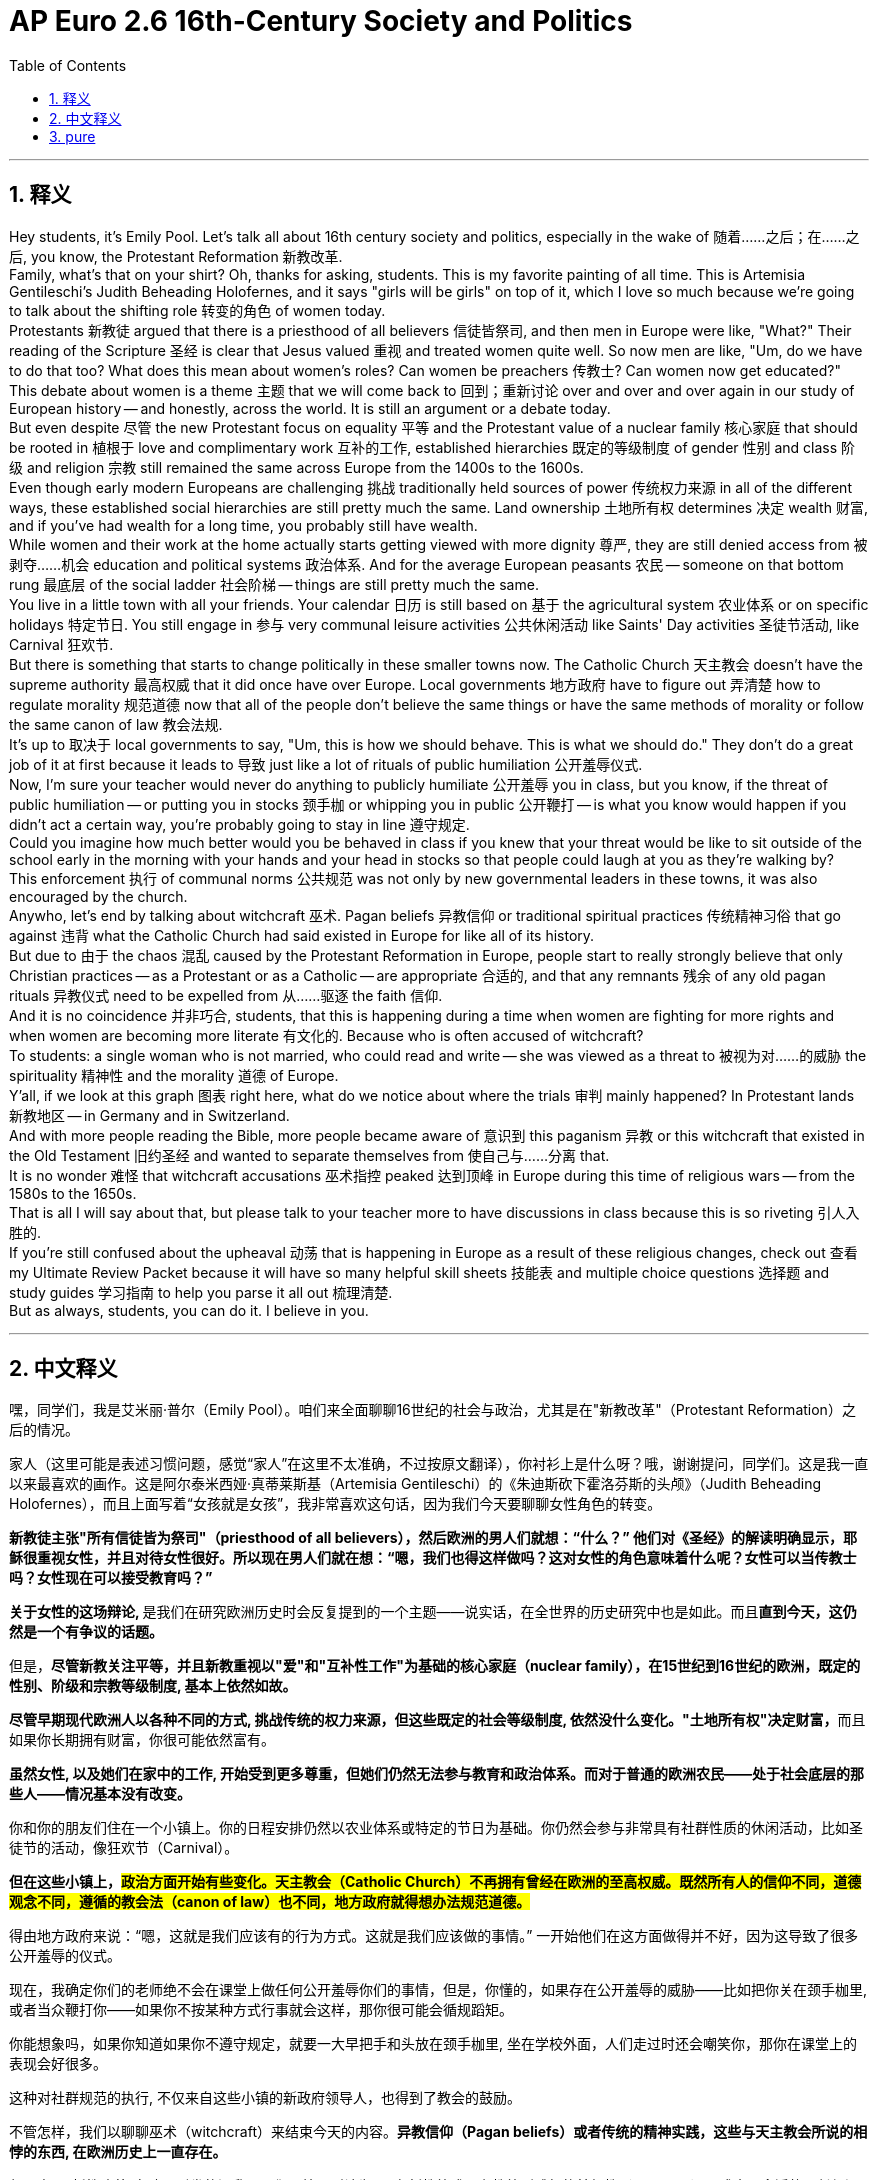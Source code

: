 
= AP Euro 2.6 16th-Century Society and Politics
:toc: left
:toclevels: 3
:sectnums:
:stylesheet: myAdocCss.css

'''

== 释义

Hey students, it's Emily Pool. Let's talk all about 16th century society and politics, especially in the wake of 随着……之后；在……之后, you know, the Protestant Reformation 新教改革.
 +
Family, what's that on your shirt? Oh, thanks for asking, students. This is my favorite painting of all time. This is Artemisia Gentileschi's Judith Beheading Holofernes, and it says "girls will be girls" on top of it, which I love so much because we're going to talk about the shifting role 转变的角色 of women today.
 +
Protestants 新教徒 argued that there is a priesthood of all believers 信徒皆祭司, and then men in Europe were like, "What?" Their reading of the Scripture 圣经 is clear that Jesus valued 重视 and treated women quite well. So now men are like, "Um, do we have to do that too? What does this mean about women's roles? Can women be preachers 传教士? Can women now get educated?"
 +
This debate about women is a theme 主题 that we will come back to 回到；重新讨论 over and over and over again in our study of European history -- and honestly, across the world. It is still an argument or a debate today.
 +
But even despite 尽管 the new Protestant focus on equality 平等 and the Protestant value of a nuclear family 核心家庭 that should be rooted in 植根于 love and complimentary work 互补的工作, established hierarchies 既定的等级制度 of gender 性别 and class 阶级 and religion 宗教 still remained the same across Europe from the 1400s to the 1600s.
 +
Even though early modern Europeans are challenging 挑战 traditionally held sources of power 传统权力来源 in all of the different ways, these established social hierarchies are still pretty much the same. Land ownership 土地所有权 determines 决定 wealth 财富, and if you've had wealth for a long time, you probably still have wealth.
 +
While women and their work at the home actually starts getting viewed with more dignity 尊严, they are still denied access from 被剥夺……机会 education and political systems 政治体系. And for the average European peasants 农民 -- someone on that bottom rung 最底层 of the social ladder 社会阶梯 -- things are still pretty much the same.
 +
You live in a little town with all your friends. Your calendar 日历 is still based on 基于 the agricultural system 农业体系 or on specific holidays 特定节日. You still engage in 参与 very communal leisure activities 公共休闲活动 like Saints' Day activities 圣徒节活动, like Carnival 狂欢节.
 +
But there is something that starts to change politically in these smaller towns now. The Catholic Church 天主教会 doesn't have the supreme authority 最高权威 that it did once have over Europe. Local governments 地方政府 have to figure out 弄清楚 how to regulate morality 规范道德 now that all of the people don't believe the same things or have the same methods of morality or follow the same canon of law 教会法规.
 +
It's up to 取决于 local governments to say, "Um, this is how we should behave. This is what we should do." They don't do a great job of it at first because it leads to 导致 just like a lot of rituals of public humiliation 公开羞辱仪式.
 +
Now, I'm sure your teacher would never do anything to publicly humiliate 公开羞辱 you in class, but you know, if the threat of public humiliation -- or putting you in stocks 颈手枷 or whipping you in public 公开鞭打 -- is what you know would happen if you didn't act a certain way, you're probably going to stay in line 遵守规定.
 +
Could you imagine how much better would you be behaved in class if you knew that your threat would be like to sit outside of the school early in the morning with your hands and your head in stocks so that people could laugh at you as they're walking by?
 +
This enforcement 执行 of communal norms 公共规范 was not only by new governmental leaders in these towns, it was also encouraged by the church.
 +
Anywho, let's end by talking about witchcraft 巫术. Pagan beliefs 异教信仰 or traditional spiritual practices 传统精神习俗 that go against 违背 what the Catholic Church had said existed in Europe for like all of its history.
 +
But due to 由于 the chaos 混乱 caused by the Protestant Reformation in Europe, people start to really strongly believe that only Christian practices -- as a Protestant or as a Catholic -- are appropriate 合适的, and that any remnants 残余 of any old pagan rituals 异教仪式 need to be expelled from 从……驱逐 the faith 信仰.
 +
And it is no coincidence 并非巧合, students, that this is happening during a time when women are fighting for more rights and when women are becoming more literate 有文化的. Because who is often accused of witchcraft?
 +
To students: a single woman who is not married, who could read and write -- she was viewed as a threat to 被视为对……的威胁 the spirituality 精神性 and the morality 道德 of Europe.
 +
Y'all, if we look at this graph 图表 right here, what do we notice about where the trials 审判 mainly happened? In Protestant lands 新教地区 -- in Germany and in Switzerland.
 +
And with more people reading the Bible, more people became aware of 意识到 this paganism 异教 or this witchcraft that existed in the Old Testament 旧约圣经 and wanted to separate themselves from 使自己与……分离 that.
 +
It is no wonder 难怪 that witchcraft accusations 巫术指控 peaked 达到顶峰 in Europe during this time of religious wars -- from the 1580s to the 1650s.
 +
That is all I will say about that, but please talk to your teacher more to have discussions in class because this is so riveting 引人入胜的.
 +
If you're still confused about the upheaval 动荡 that is happening in Europe as a result of these religious changes, check out 查看 my Ultimate Review Packet because it will have so many helpful skill sheets 技能表 and multiple choice questions 选择题 and study guides 学习指南 to help you parse it all out 梳理清楚.
 +
But as always, students, you can do it. I believe in you.
 +

'''

== 中文释义

嘿，同学们，我是艾米丽·普尔（Emily Pool）。咱们来全面聊聊16世纪的社会与政治，尤其是在"新教改革"（Protestant Reformation）之后的情况。 +

家人（这里可能是表述习惯问题，感觉“家人”在这里不太准确，不过按原文翻译），你衬衫上是什么呀？哦，谢谢提问，同学们。这是我一直以来最喜欢的画作。这是阿尔泰米西娅·真蒂莱斯基（Artemisia Gentileschi）的《朱迪斯砍下霍洛芬斯的头颅》（Judith Beheading Holofernes），而且上面写着“女孩就是女孩”，我非常喜欢这句话，因为我们今天要聊聊女性角色的转变。 +

*新教徒主张"所有信徒皆为祭司"（priesthood of all believers），然后欧洲的男人们就想：“什么？” 他们对《圣经》的解读明确显示，耶稣很重视女性，并且对待女性很好。所以现在男人们就在想：“嗯，我们也得这样做吗？这对女性的角色意味着什么呢？女性可以当传教士吗？女性现在可以接受教育吗？”* +

**关于女性的这场辩论, **是我们在研究欧洲历史时会反复提到的一个主题——说实话，在全世界的历史研究中也是如此。而且**直到今天，这仍然是一个有争议的话题。** +

但是，*尽管新教关注平等，并且新教重视以"爱"和"互补性工作"为基础的核心家庭（nuclear family），在15世纪到16世纪的欧洲，既定的性别、阶级和宗教等级制度, 基本上依然如故。* +

**尽管早期现代欧洲人以各种不同的方式, 挑战传统的权力来源，但这些既定的社会等级制度, 依然没什么变化。"土地所有权"决定财富，**而且如果你长期拥有财富，你很可能依然富有。 +

*虽然女性, 以及她们在家中的工作, 开始受到更多尊重，但她们仍然无法参与教育和政治体系。而对于普通的欧洲农民——处于社会底层的那些人——情况基本没有改变。* +

你和你的朋友们住在一个小镇上。你的日程安排仍然以农业体系或特定的节日为基础。你仍然会参与非常具有社群性质的休闲活动，比如圣徒节的活动，像狂欢节（Carnival）。 +

*但在这些小镇上，##政治方面开始有些变化。天主教会（Catholic Church）不再拥有曾经在欧洲的至高权威。既然所有人的信仰不同，道德观念不同，遵循的教会法（canon of law）也不同，地方政府就得想办法规范道德。##* +

得由地方政府来说：“嗯，这就是我们应该有的行为方式。这就是我们应该做的事情。” 一开始他们在这方面做得并不好，因为这导致了很多公开羞辱的仪式。 +

现在，我确定你们的老师绝不会在课堂上做任何公开羞辱你们的事情，但是，你懂的，如果存在公开羞辱的威胁——比如把你关在颈手枷里, 或者当众鞭打你——如果你不按某种方式行事就会这样，那你很可能会循规蹈矩。 +

你能想象吗，如果你知道如果你不遵守规定，就要一大早把手和头放在颈手枷里, 坐在学校外面，人们走过时还会嘲笑你，那你在课堂上的表现会好很多。 +

这种对社群规范的执行, 不仅来自这些小镇的新政府领导人，也得到了教会的鼓励。 +

不管怎样，我们以聊聊巫术（witchcraft）来结束今天的内容。*异教信仰（Pagan beliefs）或者传统的精神实践，这些与天主教会所说的相悖的东西, 在欧洲历史上一直存在。* +

但是由于"新教改革"在欧洲引发的混乱，人们开始强烈认为, 只有新教徒或天主教徒所践行的基督教（Christian）仪式才是合适的，任何旧的异教仪式的残余, 都需要从信仰中清除。 +

同学们，这一情况发生在女性为争取更多权利而斗争, 以及女性识字率提高的时期，这并非巧合。因为**通常被指控施行巫术的, 会是谁呢？** +
同学们，*是那些未婚的单身女性，那些会读书写字的女性——她被视为对欧洲的精神和道德的威胁。* +

大家，如果我们看看这张图表，我们会注意到, *#审判主要发生在哪里呢？在新教地区——德国（Germany）和瑞士（Switzerland）。#* +

*随着越来越多的人阅读《圣经》，越来越多的人意识到《旧约全书》中存在的异教信仰或巫术，并且想要远离它们。* +
毫不奇怪，*在16世纪80年代, 到16世纪50年代的宗教战争期间，欧洲对巫术的指控达到了顶峰。* +

关于这个问题我就说这么多，但是请和你们的老师多交流，在课堂上进行讨论，因为这真的非常引人入胜。 +
如果你们仍然对这些宗教变革在欧洲引发的动荡感到困惑，看看我的终极复习资料包，因为里面有很多有用的技能表、选择题和学习指南，能帮助你们理解这一切。 +
但是，同学们，一如既往，你们能做到的。我相信你们。 +

'''

== pure

Hey students, it's Emily Pool. Let's talk all about 16th century society and politics, especially in the wake of, you know, the Protestant Reformation.

Family, what's that on your shirt? Oh, thanks for asking, students. This is my favorite painting of all time. This is Artemisia Gentileschi's Judith Beheading Holofernes, and it says "girls will be girls" on top of it, which I love so much because we're going to talk about the shifting role of women today.

Protestants argued that there is a priesthood of all believers, and then men in Europe were like, "What?" Their reading of the Scripture is clear that Jesus valued and treated women quite well. So now men are like, "Um, do we have to do that too? What does this mean about women's roles? Can women be preachers? Can women now get educated?"

This debate about women is a theme that we will come back to over and over and over again in our study of European history -- and honestly, across the world. It is still an argument or a debate today.

But even despite the new Protestant focus on equality and the Protestant value of a nuclear family that should be rooted in love and complimentary work, established hierarchies of gender and class and religion still remained the same across Europe from the 1400s to the 1600s.

Even though early modern Europeans are challenging traditionally held sources of power in all of the different ways, these established social hierarchies are still pretty much the same. Land ownership determines wealth, and if you've had wealth for a long time, you probably still have wealth.

While women and their work at the home actually starts getting viewed with more dignity, they are still denied access from education and political systems. And for the average European peasants -- someone on that bottom rung of the social ladder -- things are still pretty much the same.

You live in a little town with all your friends. Your calendar is still based on the agricultural system or on specific holidays. You still engage in very communal leisure activities like Saints' Day activities, like Carnival.

But there is something that starts to change politically in these smaller towns now. The Catholic Church doesn't have the supreme authority that it did once have over Europe. Local governments have to figure out how to regulate morality now that all of the people don't believe the same things or have the same methods of morality or follow the same canon of law.

It's up to local governments to say, "Um, this is how we should behave. This is what we should do." They don't do a great job of it at first because it leads to just like a lot of rituals of public humiliation.

Now, I'm sure your teacher would never do anything to publicly humiliate you in class, but you know, if the threat of public humiliation -- or putting you in stocks or whipping you in public -- is what you know would happen if you didn't act a certain way, you're probably going to stay in line.

Could you imagine how much better would you be behaved in class if you knew that your threat would be like to sit outside of the school early in the morning with your hands and your head in stocks so that people could laugh at you as they're walking by?

This enforcement of communal norms was not only by new governmental leaders in these towns, it was also encouraged by the church.

Anywho, let's end by talking about witchcraft. Pagan beliefs or traditional spiritual practices that go against what the Catholic Church had said existed in Europe for like all of its history.

But due to the chaos caused by the Protestant Reformation in Europe, people start to really strongly believe that only Christian practices -- as a Protestant or as a Catholic -- are appropriate, and that any remnants of any old pagan rituals need to be expelled from the faith.

And it is no coincidence, students, that this is happening during a time when women are fighting for more rights and when women are becoming more literate. Because who is often accused of witchcraft?

To students: a single woman who is not married, who could read and write -- she was viewed as a threat to the spirituality and the morality of Europe.

Y'all, if we look at this graph right here, what do we notice about where the trials mainly happened? In Protestant lands -- in Germany and in Switzerland.

And with more people reading the Bible, more people became aware of this paganism or this witchcraft that existed in the Old Testament and wanted to separate themselves from that.

It is no wonder that witchcraft accusations peaked in Europe during this time of religious wars -- from the 1580s to the 1650s.

That is all I will say about that, but please talk to your teacher more to have discussions in class because this is so riveting.

If you're still confused about the upheaval that is happening in Europe as a result of these religious changes, check out my Ultimate Review Packet because it will have so many helpful skill sheets and multiple choice questions and study guides to help you parse it all out.

But as always, students, you can do it. I believe in you.

'''